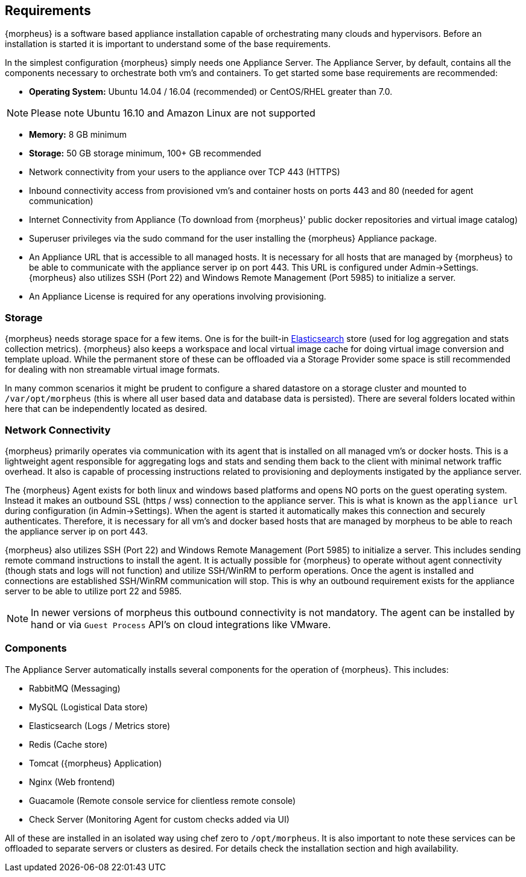 [[requirements]]
== Requirements

{morpheus} is a software based appliance installation capable of orchestrating many clouds and hypervisors. Before an installation is started it is important to understand some of the base requirements.

In the simplest configuration {morpheus} simply needs one Appliance Server. The Appliance Server, by default, contains all the components necessary to orchestrate both vm's and containers. To get started some base requirements are recommended:

* **Operating System:** Ubuntu 14.04 / 16.04 (recommended) or CentOS/RHEL greater than 7.0.

NOTE: Please note Ubuntu 16.10 and Amazon Linux are not supported 

* **Memory:** 8 GB minimum
* **Storage:** 50 GB storage minimum, 100+ GB recommended
* Network connectivity from your users to the appliance over TCP 443 (HTTPS)
* Inbound connectivity access from provisioned vm's and container hosts on ports 443 and 80 (needed for agent communication)
* Internet Connectivity from Appliance (To download from {morpheus}' public docker repositories and virtual image catalog)
* Superuser privileges via the sudo command for the user installing the {morpheus} Appliance package.
* An Appliance URL that is accessible to all managed hosts. It is necessary for all hosts that are managed by {morpheus} to be able to communicate with the appliance server ip on port 443. This URL is configured under Admin->Settings. {morpheus} also utilizes SSH (Port 22) and Windows Remote Management (Port 5985) to initialize a server.
* An Appliance License is required for any operations involving provisioning.


=== Storage

{morpheus} needs storage space for a few items. One is for the built-in https://www.elastic.co/products/elasticsearch[Elasticsearch] store (used for log aggregation and stats collection metrics). {morpheus} also keeps a workspace and local virtual image cache for doing virtual image conversion and template upload. While the permanent store of these can be offloaded via a Storage Provider some space is still recommended for dealing with non streamable virtual image formats.

In many common scenarios it might be prudent to configure a shared datastore on a storage cluster and mounted to `/var/opt/morpheus` (this is where all user based data and database data is persisted). There are several folders located within here that can be independently located as desired.

=== Network Connectivity

{morpheus} primarily operates via communication with its agent that is installed on all managed vm's or docker hosts. This is a lightweight agent responsible for aggregating logs and stats and sending them back to the client with minimal network traffic overhead. It also is capable of processing instructions related to provisioning and deployments instigated by the appliance server.

The {morpheus} Agent exists for both linux and windows based platforms and opens NO ports on the guest operating system. Instead it makes an outbound SSL (https / wss) connection to the appliance server. This is what is known as the `appliance url` during configuration (in Admin->Settings). When the agent is started it automatically makes this connection and securely authenticates. Therefore, it is necessary for all vm's and docker based hosts that are managed by morpheus to be able to reach the appliance server ip on port 443.

{morpheus} also utilizes SSH (Port 22) and Windows Remote Management (Port 5985) to initialize a server. This includes sending remote command instructions to install the agent. It is actually possible for {morpheus} to operate without agent connectivity (though stats and logs will not function) and utilize SSH/WinRM to perform operations. Once the agent is installed and connections are established SSH/WinRM communication will stop. This is why an outbound requirement exists for the appliance server to be able to utilize port 22 and 5985.

NOTE: In newer versions of morpheus this outbound connectivity is not mandatory. The agent can be installed by hand or via `Guest Process` API's on cloud integrations like VMware.


=== Components

The Appliance Server automatically installs several components for the operation of {morpheus}. This includes:

* RabbitMQ (Messaging)
* MySQL (Logistical Data store)
* Elasticsearch (Logs / Metrics store)
* Redis (Cache store)
* Tomcat ({morpheus} Application)
* Nginx (Web frontend)
* Guacamole (Remote console service for clientless remote console)
* Check Server (Monitoring Agent for custom checks added via UI)

All of these are installed in an isolated way using chef zero to `/opt/morpheus`. It is also important to note these services can be offloaded to separate servers or clusters as desired. For details check the installation section and high availability.
